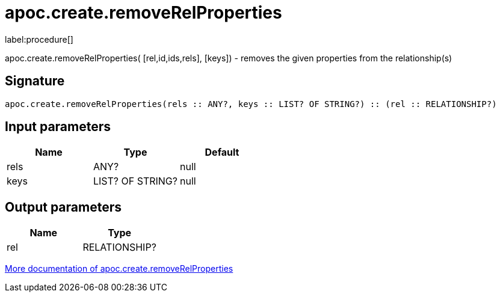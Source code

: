 ////
This file is generated by DocsTest, so don't change it!
////

= apoc.create.removeRelProperties
:description: This section contains reference documentation for the apoc.create.removeRelProperties procedure.

label:procedure[]

[.emphasis]
apoc.create.removeRelProperties( [rel,id,ids,rels], [keys]) - removes the given properties from the relationship(s)

== Signature

[source]
----
apoc.create.removeRelProperties(rels :: ANY?, keys :: LIST? OF STRING?) :: (rel :: RELATIONSHIP?)
----

== Input parameters
[.procedures, opts=header]
|===
| Name | Type | Default 
|rels|ANY?|null
|keys|LIST? OF STRING?|null
|===

== Output parameters
[.procedures, opts=header]
|===
| Name | Type 
|rel|RELATIONSHIP?
|===

xref::graph-updates/data-creation.adoc[More documentation of apoc.create.removeRelProperties,role=more information]

